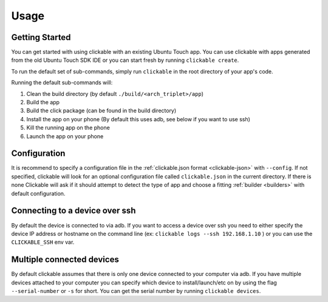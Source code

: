.. _usage:

Usage
=====

Getting Started
---------------

You can get started with using clickable with an existing Ubuntu Touch app.
You can use clickable with apps generated from the old Ubuntu Touch SDK IDE
or you can start fresh by running ``clickable create``.

To run the default set of sub-commands, simply run ``clickable`` in the root directory
of your app's code.

Running the default sub-commands will:

1) Clean the build directory (by default ``./build/<arch_triplet>/app``)
2) Build the app
3) Build the click package (can be found in the build directory)
4) Install the app on your phone (By default this uses adb, see below if you want to use ssh)
5) Kill the running app on the phone
6) Launch the app on your phone

Configuration
-------------
It is recommend to specify a configuration file in the
:ref:`clickable.json format <clickable-json>` with ``--config``. If not
specified, clickable will look for an optional configuration file called
``clickable.json`` in the current directory. If there is none Clickable will
ask if it should attempt to detect the type of app and choose a fitting
:ref:`builder <builders>` with default configuration.

.. _ssh:

Connecting to a device over ssh
-------------------------------

By default the device is connected to via adb.
If you want to access a device over ssh you need to either specify the device
IP address or hostname on the command line (ex: ``clickable logs --ssh 192.168.1.10`` ) or you
can use the ``CLICKABLE_SSH`` env var.

.. _multiple-devices:

Multiple connected devices
--------------------------

By default clickable assumes that there is only one device connected to your
computer via adb. If you have multiple devices attached to your computer you
can specify which device to install/launch/etc on by using the flag
``--serial-number`` or ``-s`` for short. You can get the serial number
by running ``clickable devices``.